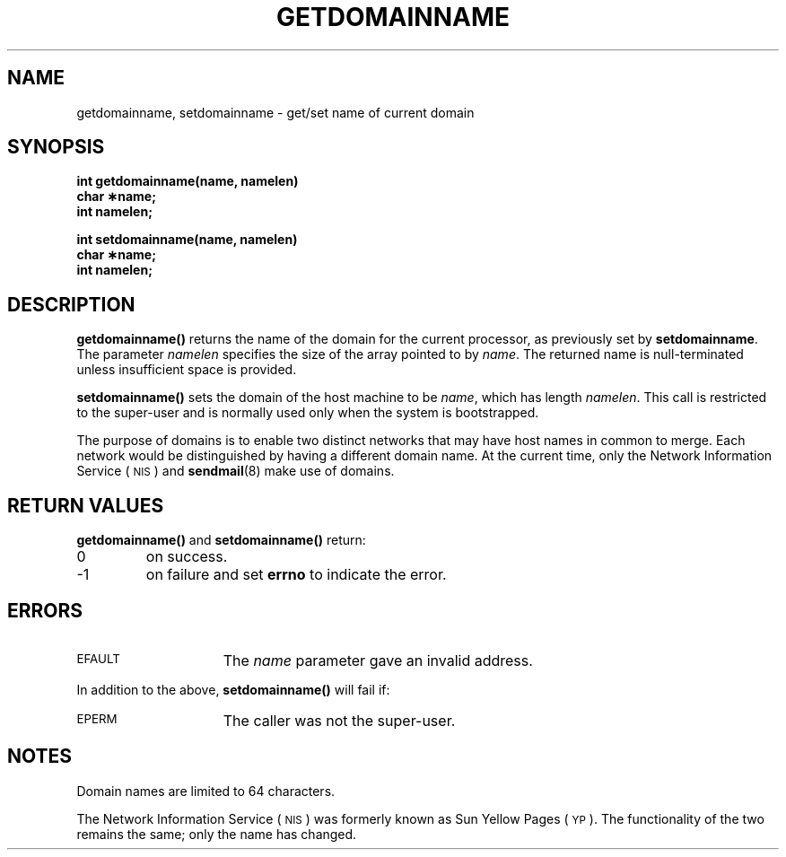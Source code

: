 .\" @(#)getdomainname.2 1.1 92/07/30 SMI;
.TH GETDOMAINNAME 2 "21 January 1990"
.SH NAME
getdomainname, setdomainname \- get/set name of current domain
.SH SYNOPSIS
.nf
.ft B
int getdomainname(name, namelen)
char \(**name;
int namelen;
.ft
.fi
.LP
.nf
.ft B
int setdomainname(name, namelen)
char \(**name;
int namelen;
.ft
.fi
.SH DESCRIPTION
.IX  getdomainname()  ""  "\fLgetdomainname()\fP \(em get process domain"
.IX  "processes and protection"  getdomainname()  ""  \fLgetdomainname()\fP
.IX  domain  "get name of current \(em \fLgetdomainname()\fR"
.IX  get "process domain name \(em \fLgetdomainname()\fR"
.IX  setdomainname()  ""  "\fLsetdomainname()\fP \(em set process domain"
.IX  "processes and protection"  setdomainname()  ""  \fLsetdomainname()\fP
.IX  domain  "set name of current \(em \fLsetdomainname()\fR"
.IX  set "process domain name \(em \fLsetdomainname()\fR"
.LP
.B getdomainname(\|)
returns the name of the domain for the current processor, as previously
set by
.BR setdomainname .
The parameter
.I namelen
specifies the size of the array pointed to by
.IR name .
The returned name is null-terminated unless insufficient space
is provided.
.LP
.B setdomainname(\|)
sets the domain of the host machine to be
.IR name ,
which has length
.IR namelen .
This call is restricted to the super-user and is normally used only
when the system is bootstrapped.
.LP
The purpose of domains is to enable two distinct networks that may have
host names in common to merge.
Each network would be distinguished by
having a different domain name.
At the current time, only the 
Network Information Service
(\s-1NIS\s0)
and
.BR sendmail (8)
make use of domains.
.SH RETURN VALUES
.LP
.B getdomainname(\|)
and
.B setdomainname(\|)
return:
.TP
0
on success.
.TP
\-1
on failure and set
.B errno
to indicate the error.
.SH ERRORS
.TP 15
.SM EFAULT
The
.I name
parameter gave an invalid address.
.LP
In addition to the above,
.BR setdomainname(\|)
will fail if:
.TP 15
.SM EPERM
The caller was not the super-user.
.SH NOTES
.LP
Domain names are limited to 64 characters.
.LP
The Network Information Service
(\s-1NIS\s0)
was formerly known as Sun Yellow Pages
(\s-1YP\s0). 
The functionality of the two remains the same;
only the name has changed.
